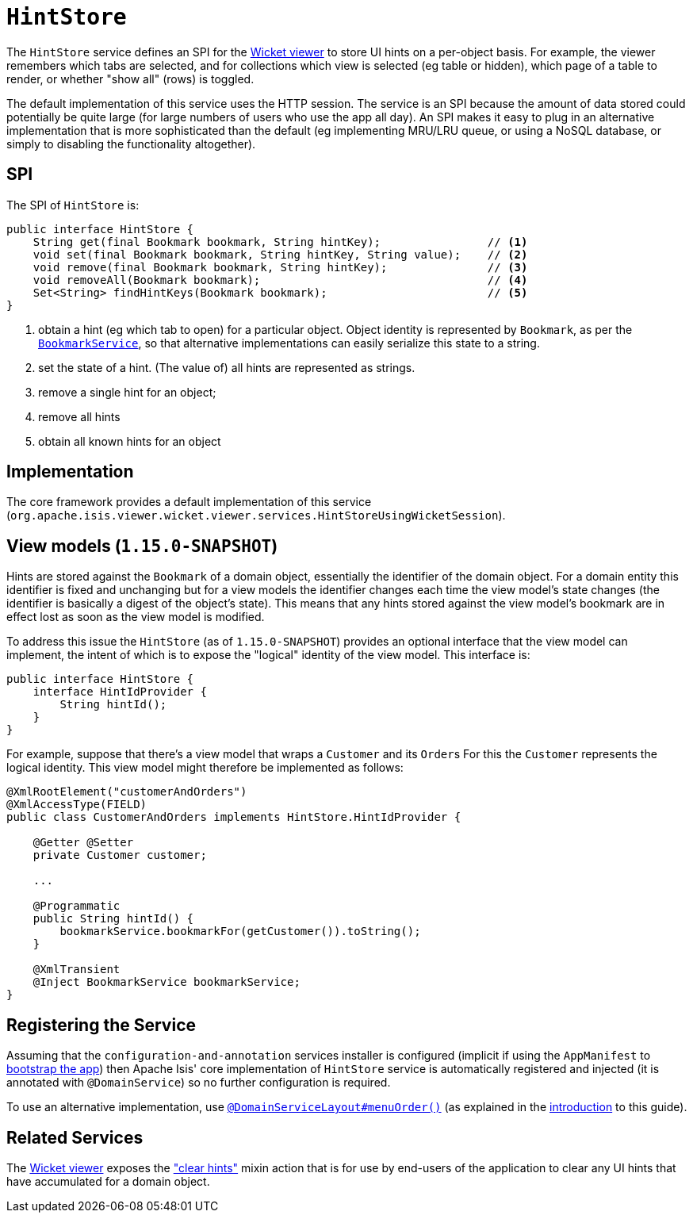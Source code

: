 [[_rgsvc_presentation-layer-spi_HintStore]]
= `HintStore`
:Notice: Licensed to the Apache Software Foundation (ASF) under one or more contributor license agreements. See the NOTICE file distributed with this work for additional information regarding copyright ownership. The ASF licenses this file to you under the Apache License, Version 2.0 (the "License"); you may not use this file except in compliance with the License. You may obtain a copy of the License at. http://www.apache.org/licenses/LICENSE-2.0 . Unless required by applicable law or agreed to in writing, software distributed under the License is distributed on an "AS IS" BASIS, WITHOUT WARRANTIES OR  CONDITIONS OF ANY KIND, either express or implied. See the License for the specific language governing permissions and limitations under the License.
:_basedir: ../../
:_imagesdir: images/


The `HintStore` service defines an SPI for the xref:../ugvw/ugvw.adoc#[Wicket viewer] to store UI hints on a per-object basis.
For example, the viewer remembers which tabs are selected, and for collections which view is selected (eg table or hidden),
which page of a table to render, or whether "show all" (rows) is toggled.

The default implementation of this service uses the HTTP session.  The service is an SPI because the amount of data
stored could potentially be quite large (for large numbers of users who use the app all day).  An SPI makes it easy to
plug in an alternative implementation that is more sophisticated than the default (eg implementing MRU/LRU queue, or
using a NoSQL database, or simply to disabling the functionality altogether).


== SPI

The SPI of `HintStore` is:

[source,java]
----
public interface HintStore {
    String get(final Bookmark bookmark, String hintKey);                // <1>
    void set(final Bookmark bookmark, String hintKey, String value);    // <2>
    void remove(final Bookmark bookmark, String hintKey);               // <3>
    void removeAll(Bookmark bookmark);                                  // <4>
    Set<String> findHintKeys(Bookmark bookmark);                        // <5>
}
----
<1> obtain a hint (eg which tab to open) for a particular object.  Object identity is represented by `Bookmark`, as
per the xref:../rgsvc/rgsvc.adoc#_rgsvc_integration-api_BookmarkService[`BookmarkService`], so that alternative implementations can easily serialize this state to a string.
<2> set the state of a hint.  (The value of) all hints are represented as strings.
<3> remove a single hint for an object;
<4> remove all hints
<5> obtain all known hints for an object



== Implementation

The core framework provides a default implementation of this service (`org.apache.isis.viewer.wicket.viewer.services.HintStoreUsingWicketSession`).



== View models (`1.15.0-SNAPSHOT`)

Hints are stored against the `Bookmark` of a domain object, essentially the identifier of the domain object.
For a domain entity this identifier is fixed and unchanging but for a view models the identifier changes each time the view model's state changes (the identifier is basically a digest of the object's state).
This means that any hints stored against the view model's bookmark are in effect lost as soon as the view model is modified.

To address this issue the `HintStore` (as of `1.15.0-SNAPSHOT`) provides an optional interface that the view model can implement, the intent of which is to expose the "logical" identity of the view model.
This interface is:


[source,java]
----
public interface HintStore {
    interface HintIdProvider {
        String hintId();
    }
}
----

For example, suppose that there's a view model that wraps a `Customer` and its ``Order``s
For this the `Customer` represents the logical identity.
This view model might therefore be implemented as follows:

[source,java]
----
@XmlRootElement("customerAndOrders")
@XmlAccessType(FIELD)
public class CustomerAndOrders implements HintStore.HintIdProvider {

    @Getter @Setter
    private Customer customer;

    ...

    @Programmatic
    public String hintId() {
        bookmarkService.bookmarkFor(getCustomer()).toString();
    }

    @XmlTransient
    @Inject BookmarkService bookmarkService;
}
----




== Registering the Service

Assuming that the `configuration-and-annotation` services installer is configured (implicit if using the
`AppManifest` to xref:../rgcms/rgcms.adoc#_rgcms_classes_AppManifest-bootstrapping[bootstrap the app]) then Apache Isis' core
implementation of `HintStore` service is automatically registered and injected (it is annotated with
`@DomainService`) so no further configuration is required.

To use an alternative implementation, use
xref:../rgant/rgant.adoc#_rgant-DomainServiceLayout_menuOrder[`@DomainServiceLayout#menuOrder()`] (as explained
in the xref:../rgsvc/rgsvc.adoc#__rgsvc_intro_overriding-the-services[introduction] to this guide).


== Related Services

The xref:../ugvw/ugvw.adoc#[Wicket viewer] exposes the xref:../rgcms/rgcms.adoc#__rgcms_classes_mixins_Object_clearHints["clear hints"]
mixin action that is for use by end-users of the application to clear any UI hints that have accumulated for a
domain object.

